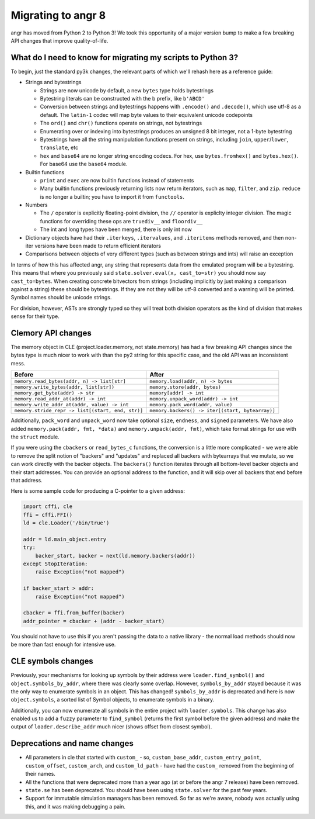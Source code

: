 Migrating to angr 8
===================

angr has moved from Python 2 to Python 3!
We took this opportunity of a major version bump to make a few breaking API changes that improve quality-of-life.

What do I need to know for migrating my scripts to Python 3?
------------------------------------------------------------

To begin, just the standard py3k changes, the relevant parts of which we'll rehash here as a reference guide:


* Strings and bytestrings

  * Strings are now unicode by default, a new ``bytes`` type holds bytestrings
  * Bytestring literals can be constructed with the b prefix, like ``b'ABCD'``
  * Conversion between strings and bytestrings happens with ``.encode()`` and ``.decode()``, which use utf-8 as a default. The ``latin-1`` codec will map byte values to their equivalent unicode codepoints
  * The ``ord()`` and ``chr()`` functions operate on strings, not bytestrings
  * Enumerating over or indexing into bytestrings produces an unsigned 8 bit integer, not a 1-byte bytestring
  * Bytestrings have all the string manipulation functions present on strings, including ``join``, ``upper``/``lower``, ``translate``, etc
  * ``hex`` and ``base64`` are no longer string encoding codecs. For hex, use ``bytes.fromhex()`` and ``bytes.hex()``. For base64 use the ``base64`` module.

* Builtin functions

  * ``print`` and ``exec`` are now builtin functions instead of statements
  * Many builtin functions previously returning lists now return iterators, such as ``map``, ``filter``, and ``zip``. ``reduce`` is no longer a builtin; you have to import it from ``functools``.

* Numbers

  * The ``/`` operator is explicitly floating-point division, the ``//`` operator is expliclty integer division. The magic functions for overriding these ops are ``truediv__`` and ``floordiv__``
  * The int and long types have been merged, there is only int now

* Dictionary objects have had their ``.iterkeys``, ``.itervalues``, and ``.iteritems`` methods removed, and then non-iter versions have been made to return efficient iterators
* Comparisons between objects of very different types (such as between strings and ints) will raise an exception

In terms of how this has affected angr, any string that represents data from the emulated program will be a bytestring.
This means that where you previously said ``state.solver.eval(x, cast_to=str)`` you should now say ``cast_to=bytes``.
When creating concrete bitvectors from strings (including implicitly by just making a comparison against a string) these should be bytestrings. If they are not they will be utf-8 converted and a warning will be printed.
Symbol names should be unicode strings.

For division, however, ASTs are strongly typed so they will treat both division operators as the kind of division that makes sense for their type.

Clemory API changes
-------------------

The memory object in CLE (project.loader.memory, not state.memory) has had a few breaking API changes since the bytes type is much nicer to work with than the py2 string for this specific case, and the old API was an inconsistent mess.

.. list-table::
   :header-rows: 1

   * - Before
     - After
   * - ``memory.read_bytes(addr, n) -> list[str]``
     - ``memory.load(addr, n) -> bytes``
   * - ``memory.write_bytes(addr, list[str])``
     - ``memory.store(addr, bytes)``
   * - ``memory.get_byte(addr) -> str``
     - ``memory[addr] -> int``
   * - ``memory.read_addr_at(addr) -> int``
     - ``memory.unpack_word(addr) -> int``
   * - ``memory.write_addr_at(addr, value) -> int``
     - ``memory.pack_word(addr, value)``
   * - ``memory.stride_repr -> list[(start, end, str)]``
     - ``memory.backers() -> iter[(start, bytearray)]``


Additionally, ``pack_word`` and ``unpack_word`` now take optional ``size``, ``endness``, and ``signed`` parameters.
We have also added ``memory.pack(addr, fmt, *data)`` and ``memory.unpack(addr, fmt)``, which take format strings for use with the ``struct`` module.

If you were using the ``cbackers`` or ``read_bytes_c`` functions, the conversion is a little more complicated - we were able to remove the split notion of "backers" and "updates" and replaced all backers with bytearrays that we mutate, so we can work directly with the backer objects.
The ``backers()`` function iterates through all bottom-level backer objects and their start addresses. You can provide an optional address to the function, and it will skip over all backers that end before that address.

Here is some sample code for producing a C-pointer to a given address:

.. code-block:: python

   import cffi, cle
   ffi = cffi.FFI()
   ld = cle.Loader('/bin/true')

   addr = ld.main_object.entry
   try:
       backer_start, backer = next(ld.memory.backers(addr))
   except StopIteration:
       raise Exception("not mapped")

   if backer_start > addr:
       raise Exception("not mapped")

   cbacker = ffi.from_buffer(backer)
   addr_pointer = cbacker + (addr - backer_start)

You should not have to use this if you aren't passing the data to a native library - the normal load methods should now be more than fast enough for intensive use.

CLE symbols changes
-------------------

Previously, your mechanisms for looking up symbols by their address were ``loader.find_symbol()`` and ``object.symbols_by_addr``, where there was clearly some overlap.
However, ``symbols_by_addr`` stayed because it was the only way to enumerate symbols in an object.
This has changed! ``symbols_by_addr`` is deprecated and here is now ``object.symbols``, a sorted list of Symbol objects, to enumerate symbols in a binary.

Additionally, you can now enumerate all symbols in the entire project with ``loader.symbols``.
This change has also enabled us to add a ``fuzzy`` parameter to ``find_symbol`` (returns the first symbol before the given address) and make the output of ``loader.describe_addr`` much nicer (shows offset from closest symbol).

Deprecations and name changes
-----------------------------


* All parameters in cle that started with ``custom_`` - so, ``custom_base_addr``, ``custom_entry_point``, ``custom_offset``, ``custom_arch``, and ``custom_ld_path`` - have had the ``custom_`` removed from the beginning of their names.
* All the functions that were deprecated more than a year ago (at or before the angr 7 release) have been removed.
* ``state.se`` has been deprecated.
  You should have been using ``state.solver`` for the past few years.
* Support for immutable simulation managers has been removed.
  So far as we're aware, nobody was actually using this, and it was making debugging a pain.
